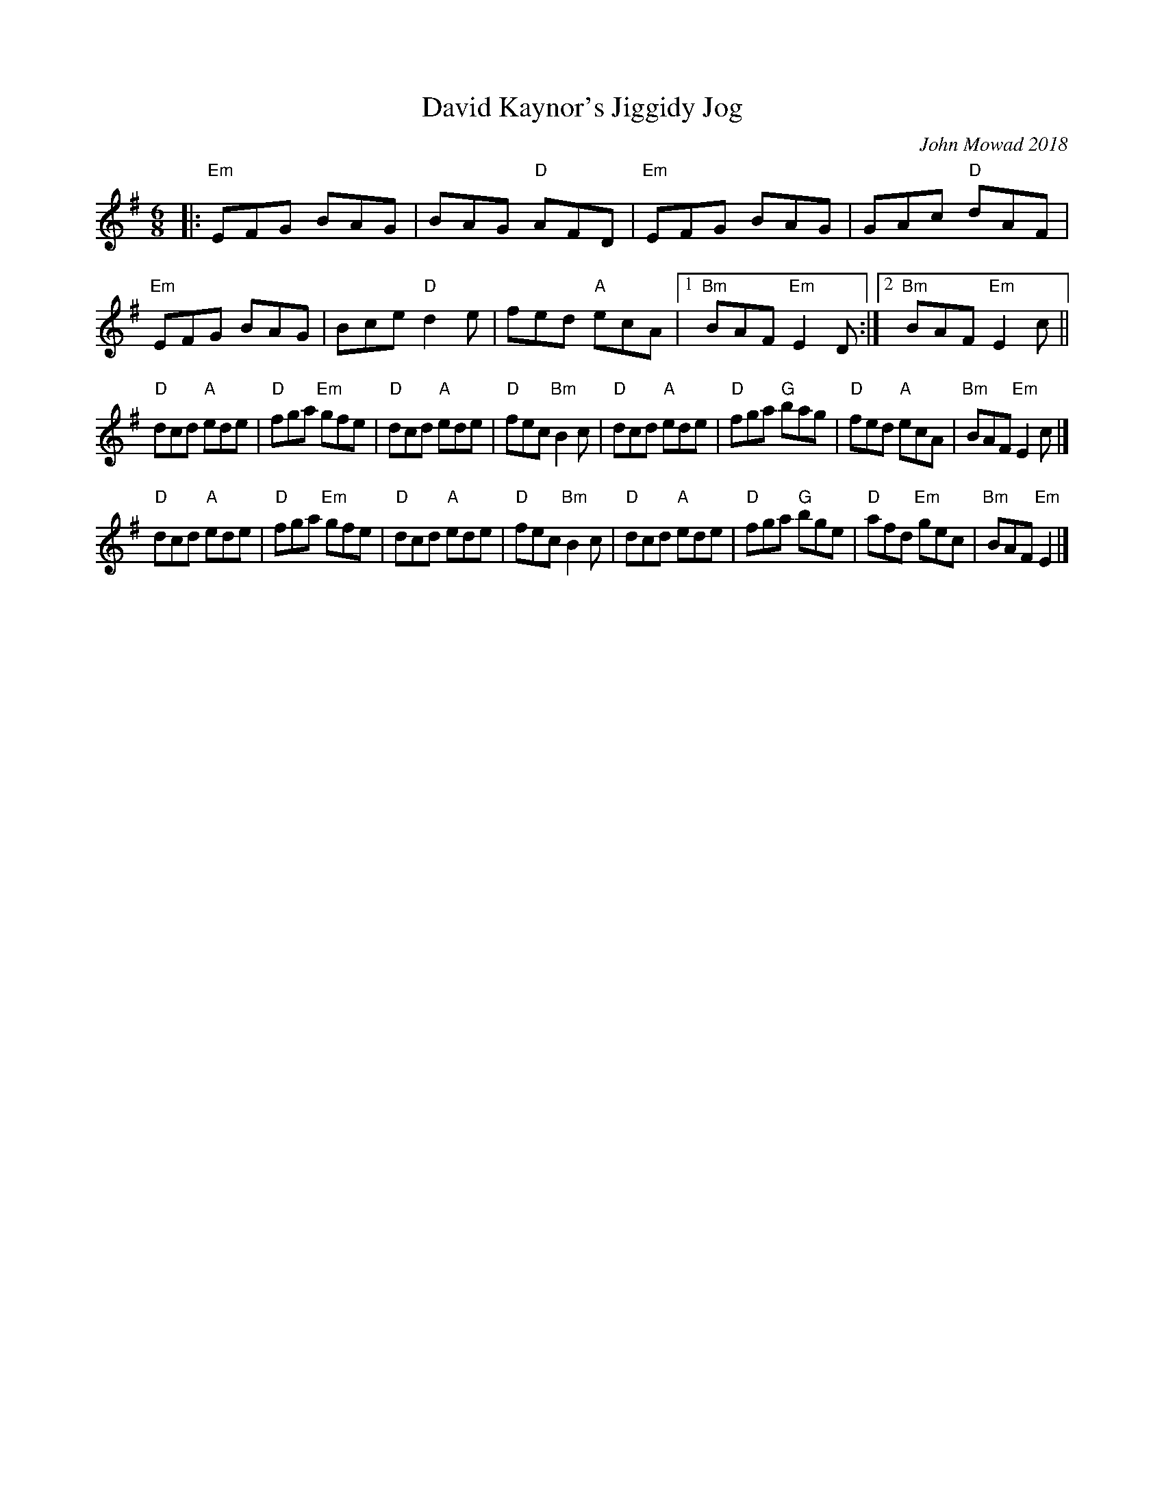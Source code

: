 X:1
T: David Kaynor's Jiggidy Jog
C: John Mowad 2018
%D:2018
H: Written in honor of David’s fifth anniversary as director of the Vermont Fiddle Orchestra
S: https://www.natunelist.net/david-kaynors-jiggidy-jog/
M: 6/8
L: 1/8
R: Jig
K: Em
|:\
"Em" EFG BAG | BAG "D" AFD | "Em" EFG BAG | GAc "D" dAF |\
"Em" EFG BAG | Bce "D" d2e | fed "A" ecA |1 "Bm" BAF "Em" E2D :|2 "Bm" BAF "Em" E2c ||
"D" dcd "A" ede | "D" fga "Em" gfe | "D" dcd "A" ede | "D" fec "Bm" B2c |\
"D" dcd "A" ede | "D" fga "G" bag | "D" fed "A" ecA | "Bm" BAF "Em" E2c |]
"D" dcd "A" ede | "D" fga "Em" gfe | "D" dcd "A" ede | "D" fec "Bm" B2c |\
"D" dcd "A" ede | "D" fga "G" bge | "D" afd "Em" gec | "Bm" BAF "Em" E2 |]
